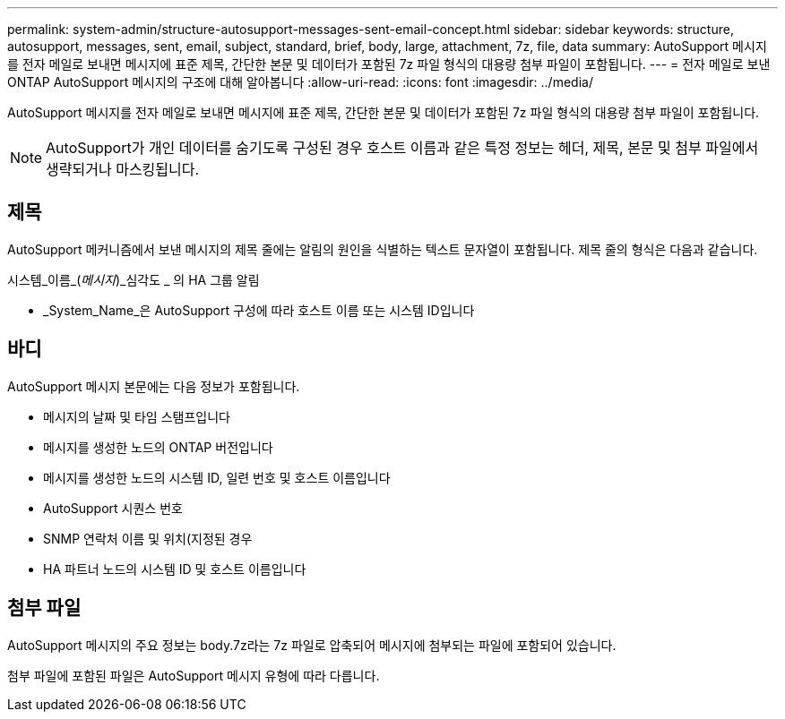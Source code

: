 ---
permalink: system-admin/structure-autosupport-messages-sent-email-concept.html 
sidebar: sidebar 
keywords: structure, autosupport, messages, sent, email, subject, standard, brief, body, large, attachment, 7z, file, data 
summary: AutoSupport 메시지를 전자 메일로 보내면 메시지에 표준 제목, 간단한 본문 및 데이터가 포함된 7z 파일 형식의 대용량 첨부 파일이 포함됩니다. 
---
= 전자 메일로 보낸 ONTAP AutoSupport 메시지의 구조에 대해 알아봅니다
:allow-uri-read: 
:icons: font
:imagesdir: ../media/


[role="lead"]
AutoSupport 메시지를 전자 메일로 보내면 메시지에 표준 제목, 간단한 본문 및 데이터가 포함된 7z 파일 형식의 대용량 첨부 파일이 포함됩니다.

[NOTE]
====
AutoSupport가 개인 데이터를 숨기도록 구성된 경우 호스트 이름과 같은 특정 정보는 헤더, 제목, 본문 및 첨부 파일에서 생략되거나 마스킹됩니다.

====


== 제목

AutoSupport 메커니즘에서 보낸 메시지의 제목 줄에는 알림의 원인을 식별하는 텍스트 문자열이 포함됩니다. 제목 줄의 형식은 다음과 같습니다.

시스템_이름_(_메시지_)_심각도 _ 의 HA 그룹 알림

* _System_Name_은 AutoSupport 구성에 따라 호스트 이름 또는 시스템 ID입니다




== 바디

AutoSupport 메시지 본문에는 다음 정보가 포함됩니다.

* 메시지의 날짜 및 타임 스탬프입니다
* 메시지를 생성한 노드의 ONTAP 버전입니다
* 메시지를 생성한 노드의 시스템 ID, 일련 번호 및 호스트 이름입니다
* AutoSupport 시퀀스 번호
* SNMP 연락처 이름 및 위치(지정된 경우
* HA 파트너 노드의 시스템 ID 및 호스트 이름입니다




== 첨부 파일

AutoSupport 메시지의 주요 정보는 body.7z라는 7z 파일로 압축되어 메시지에 첨부되는 파일에 포함되어 있습니다.

첨부 파일에 포함된 파일은 AutoSupport 메시지 유형에 따라 다릅니다.

